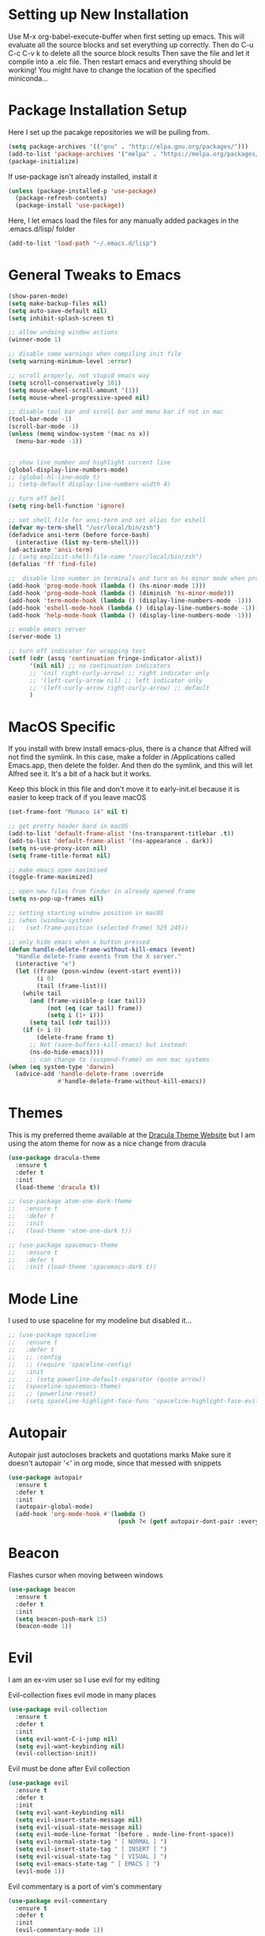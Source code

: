 #+STARTIP: overview

* Setting up New Installation
Use M-x org-babel-execute-buffer when first setting up emacs.
This will evaluate all the source blocks and set everything up correctly.
Then do C-u C-c C-v k to delete all the source block results
Then save the file and let it compile into a .elc file.
Then restart emacs and everything should be working!
You might have to change the location of the specified miniconda...

* Package Installation Setup
Here I set up the pacakge repositories we will be pulling from.
#+BEGIN_SRC emacs-lisp
(setq package-archives '(("gnu" . "http://elpa.gnu.org/packages/")))
(add-to-list 'package-archives '("melpa" . "https://melpa.org/packages/"))
(package-initialize)
#+END_SRC

If use-package isn't already installed, install it
#+BEGIN_SRC emacs-lisp
(unless (package-installed-p 'use-package)
  (package-refresh-contents)
  (package-install 'use-package))
#+END_SRC

Here, I let emacs load the files for any manually added packages in the .emacs.d/lisp/ folder
#+BEGIN_SRC emacs-lisp
(add-to-list 'load-path "~/.emacs.d/lisp")
#+END_SRC

* General Tweaks to Emacs
#+BEGIN_SRC emacs-lisp
(show-paren-mode)
(setq make-backup-files nil)
(setq auto-save-default nil)
(setq inhibit-splash-screen t)

;; allow undoing window actions
(winner-mode 1)

;; disable some warnings when compiling init file
(setq warning-minimum-level :error)

;; scroll properly, not stupid emacs way
(setq scroll-conservatively 101)
(setq mouse-wheel-scroll-amount '(1))
(setq mouse-wheel-progressive-speed nil)

;; disable tool bar and scroll bar and menu bar if not in mac
(tool-bar-mode -1)
(scroll-bar-mode -1)
(unless (memq window-system '(mac ns x))
  (menu-bar-mode -1))


;; show line number and highlight current line
(global-display-line-numbers-mode)
;; (global-hl-line-mode t)
;; (setq-default display-line-numbers-width 4)

;; turn off bell
(setq ring-bell-function 'ignore)

;; set shell file for ansi-term and set alias for eshell
(defvar my-term-shell "/usr/local/bin/zsh")
(defadvice ansi-term (before force-bash)
  (interactive (list my-term-shell)))
(ad-activate 'ansi-term)
;; (setq explicit-shell-file-name "/usr/local/bin/zsh")
(defalias 'ff 'find-file)

;;  disable line number in terminals and turn on hs minor mode when programming
(add-hook 'prog-mode-hook (lambda () (hs-minor-mode 1)))
(add-hook 'prog-mode-hook (lambda () (diminish 'hs-minor-mode)))
(add-hook 'term-mode-hook (lambda () (display-line-numbers-mode -1)))
(add-hook 'eshell-mode-hook (lambda () (display-line-numbers-mode -1)))
(add-hook 'help-mode-hook (lambda () (display-line-numbers-mode -1)))

;; enable emacs server
(server-mode 1)

;; turn off indicator for wrapping text
(setf (cdr (assq 'continuation fringe-indicator-alist))
      '(nil nil) ;; no continuation indicators
      ;; '(nil right-curly-arrow) ;; right indicator only
      ;; '(left-curly-arrow nil) ;; left indicator only
      ;; '(left-curly-arrow right-curly-arrow) ;; default
      )
#+END_SRC

* MacOS Specific
If you install with brew install emacs-plus, there is a chance that Alfred will not find the symlink.
In this case, make a folder in /Applications called Emacs.app, then delete the folder.
And then do the symlink, and this will let Alfred see it. It's a bit of a hack but it works.

Keep this block in this file and don't move it to early-init.el because it is easier to keep track of if you leave macOS
#+BEGIN_SRC emacs-lisp
(set-frame-font "Monaco 14" nil t)

;; get pretty header bard in macOS
(add-to-list 'default-frame-alist '(ns-transparent-titlebar .t))
(add-to-list 'default-frame-alist '(ns-appearance . dark))
(setq ns-use-proxy-icon nil)
(setq frame-title-format nil)

;; make emacs open maximised
(toggle-frame-maximized)

;; open new files from finder in already opened frame
(setq ns-pop-up-frames nil)

;; setting starting window position in macOS
;; (when (window-system)
;;   (set-frame-position (selected-frame) 525 245))

;; only hide emacs when x button pressed
(defun handle-delete-frame-without-kill-emacs (event)
  "Handle delete-frame events from the X server."
  (interactive "e")
  (let ((frame (posn-window (event-start event)))
        (i 0)
        (tail (frame-list)))
    (while tail
      (and (frame-visible-p (car tail))
           (not (eq (car tail) frame))
           (setq i (1+ i)))
      (setq tail (cdr tail)))
    (if (> i 0)
        (delete-frame frame t)
      ;; Not (save-buffers-kill-emacs) but instead:
      (ns-do-hide-emacs))))
      ;; can change to (suspend-frame) on non mac systems
(when (eq system-type 'darwin)
  (advice-add 'handle-delete-frame :override
              #'handle-delete-frame-without-kill-emacs))
#+END_SRC

* Themes
This is my preferred theme available at the [[https://draculatheme.com/][Dracula Theme Website]] but I am using the atom theme for now as a nice change from dracula
#+BEGIN_SRC emacs-lisp
(use-package dracula-theme
  :ensure t
  :defer t
  :init
  (load-theme 'dracula t))

;; (use-package atom-one-dark-theme
;;   :ensure t
;;   :defer t
;;   :init
;;   (load-theme 'atom-one-dark t))

;; (use-package spacemacs-theme
;;   :ensure t
;;   :defer t
;;   :init (load-theme 'spacemacs-dark t))
#+END_SRC

* Mode Line
I used to use spaceline for my modeline but disabled it...
#+BEGIN_SRC emacs-lisp
;; (use-package spaceline
;;   :ensure t
;;   :defer t
;;   ;; :config
;;   ;; (require 'spaceline-config)
;;   :init
;;   ;; (setq powerline-default-separator (quote arrow))
;;   (spaceline-spacemacs-theme)
;;   ;; (powerline-reset)
;;   (setq spaceline-highlight-face-func 'spaceline-highlight-face-evil-state))
#+END_SRC

* Autopair
Autopair just autocloses brackets and quotations marks
Make sure it doesn't autopair '<' in org mode, since that messed with snippets
#+BEGIN_SRC emacs-lisp
(use-package autopair
  :ensure t
  :defer t
  :init
  (autopair-global-mode)
  (add-hook 'org-mode-hook #'(lambda ()
                               (push ?< (getf autopair-dont-pair :everywhere)))))
#+END_SRC

* Beacon
Flashes cursor when moving between windows
#+BEGIN_SRC emacs-lisp
(use-package beacon
  :ensure t
  :defer t
  :init
  (setq beacon-push-mark 15)
  (beacon-mode 1))
#+END_SRC

* Evil
I am an ex-vim user so I use evil for my editing

Evil-collection fixes evil mode in many places
#+BEGIN_SRC emacs-lisp
(use-package evil-collection
  :ensure t
  :defer t
  :init
  (setq evil-want-C-i-jump nil)
  (setq evil-want-keybinding nil)
  (evil-collection-init))
#+END_SRC

Evil must be done after Evil collection
#+BEGIN_SRC emacs-lisp
(use-package evil
  :ensure t
  :defer t
  :init
  (setq evil-want-keybinding nil)
  (setq evil-insert-state-message nil)
  (setq evil-visual-state-message nil)
  (setq evil-mode-line-format '(before . mode-line-front-space))
  (setq evil-normal-state-tag " [ NORMAL ] ")
  (setq evil-insert-state-tag " [ INSERT ] ")
  (setq evil-visual-state-tag " [ VISUAL ] ")
  (setq evil-emacs-state-tag " [ EMACS ] ")
  (evil-mode 1))
#+END_SRC

Evil commentary is a port of vim's commentary
#+BEGIN_SRC emacs-lisp
(use-package evil-commentary
  :ensure t
  :defer t
  :init
  (evil-commentary-mode 1))
#+END_SRC

Useful port of vim surround
#+BEGIN_SRC emacs-lisp
(use-package evil-surround
  :ensure t
  :defer t
  :init
  (global-evil-surround-mode 1))
#+END_SRC

Get nice org mode bindings, particularly useful in org agenda
#+BEGIN_SRC emacs-lisp
(use-package evil-org
  :ensure t
  :defer t
  :init
  (add-hook 'org-mode-hook 'evil-org-mode)
  (add-hook 'evil-org-mode-hook
	    (lambda ()
	      (evil-org-set-key-theme)))
  (require 'evil-org-agenda)
  (evil-org-agenda-set-keys))
#+END_SRC

* Iedit
Iedit allows for multiple cursor-like functionality
#+BEGIN_SRC emacs-lisp
(use-package iedit
  :ensure t
  :defer t)
#+END_SRC

* Company
I use company for all my autocompletion needs
#+BEGIN_SRC emacs-lisp
(use-package company
  :ensure t
  :defer t
  :init
  (global-company-mode)
  (push ".fbd_latexmk" company-files-exclusions)
  (push ".aux" company-files-exclusions)
  (push ".log" company-files-exclusions)
  (push ".pdf" company-files-exclusions)
  ;; (push ".bbl" company-files-exclusions)
  (push ".bcf" company-files-exclusions)
  (push ".gz" company-files-exclusions)
  (push ".blg" company-files-exclusions)
  (push ".fls" company-files-exclusions)
  ;; (setq company-dabbrev-other-buffers t)
  (delete 'company-dabbrev company-backends)
  (company-tng-configure-default)
  (setq company-idle-delay 0)
  (setq company-minimum-prefix-length 1)
  (setq company-tooltip-align-annotations t)
  (setq company-tooltip-limit 15)
  (add-hook 'pdf-view-mode-hook (lambda () (company-mode -1)))
  (add-hook 'eshell-mode-hook (lambda () (company-mode -1)))
  (add-hook 'term-mode-hook (lambda () (company-mode -1)))
  (add-hook 'shell-mode-hook (lambda () (company-mode -1))))
#+END_SRC

* Dashboard
Dashboard is the starting page when opening emacs
#+BEGIN_SRC emacs-lisp
(use-package dashboard
  :ensure t
  :defer t
  :init
  (setq dashboard-startup-banner 2)
  (setq dashboard-set-init-info t)
  (setq dashboard-items '((recents  . 15)
                    (agenda . 15)))
  (setq dashboard-center-content t)
  (dashboard-setup-startup-hook)
  (add-hook 'dashboard-mode-hook (lambda() (display-line-numbers-mode -1))))
#+END_SRC

* Which Key 
I use which key to show me possible keyboard shortcuts
#+BEGIN_SRC emacs-lisp
(use-package which-key
  :ensure t
  :defer t
  :init
  (setq which-key-idle-delay 0.3)
  (setq which-key-idle-secondary-delay 0.05)
  (which-key-mode))
#+END_SRC

* Exec Path From Shell
This simply gets the shell variable and path from default shell
#+BEGIN_SRC emacs-lisp
(use-package exec-path-from-shell
  :ensure t
  :defer t
  :init
  (setq exec-path-from-shell-check-startup-files nil)
  (when (memq window-system '(mac ns x))
  (exec-path-from-shell-initialize)))
#+END_SRC

* Smex & Ido
Smex and Ido handle my command completions
#+BEGIN_SRC emacs-lisp
(use-package smex
  :ensure t
  :defer t
  :init
  (global-set-key (kbd "M-x") 'smex)
  (global-set-key (kbd "M-X") 'smex-major-mode-commands))
#+END_SRC

I make ido work vertically so it is easier to use
#+BEGIN_SRC emacs-lisp
(ido-mode)
(ido-everywhere 1)
(setq ido-decorations (quote ("\n-> " "" "\n   " "\n   ..." "[" "]" " [No match]" " [Matched]" " [Not readable]" " [Too big]" " [Confirm]")))
(defun ido-disable-line-truncation () (set (make-local-variable 'truncate-lines) nil))
(add-hook 'ido-minibuffer-setup-hook 'ido-disable-line-truncation)
(defun ido-define-keys ()
  (define-key ido-completion-map (kbd "C-j") 'ido-next-match)
  (define-key ido-completion-map (kbd "C-k") 'ido-prev-match))
(add-hook 'ido-setup-hook 'ido-define-keys)

;; Replace completing-read wherever possible, unless directed otherwise
(defvar ido-enable-replace-completing-read t)
(defadvice completing-read
  (around use-ido-when-possible activate)
  (if (or (not ido-enable-replace-completing-read) ; Manual override disable ido
          (and (boundp 'ido-cur-list)
               ido-cur-list)) ; Avoid infinite loop from ido calling this
      ad-do-it
    (let ((allcomp (all-completions "" collection predicate)))
      (if allcomp
          (setq ad-return-value
                (ido-completing-read prompt
                               allcomp
                               nil require-match initial-input hist def))
        ad-do-it))))
#+END_SRC

* Emacs Start Up Profiler
I use esup to help profile my emacs to optimise startup time
#+BEGIN_SRC elisp
(use-package esup
  :ensure t
  :defer t)
#+END_SRC

* PDF Tools
PDF Tools is a better way to view PDFs than Docview
But it slows down emacs a lot so I have it disabled for now.
#+BEGIN_SRC emacs-lisp
(use-package pdf-tools
  :ensure t
  :defer t
  :config
  (custom-set-variables
  '(pdf-tools-handle-upgrades nil)) ; Use brew upgrade pdf-tools instead.
  (setq pdf-info-epdfinfo-program "/usr/local/bin/epdfinfo")
  (setq pdf-view-use-scaling t)
  (setq mouse-wheel-follow-mouse t)
  (setq-default pdf-view-display-size 'fit-page)
  (add-hook 'pdf-view-mode-hook (lambda() (display-line-numbers-mode -1)))
  (add-hook 'pdf-view-mode-hook (lambda() (line-number-mode -1)))
  :init
  (setq pdf-view-use-scaling t)
  (pdf-loader-install))
#+END_SRC

* CSV Mode
Viewing CSVs is often useful
#+BEGIN_SRC emacs-lisp
(use-package csv-mode
  :ensure t
  :defer t
  :init
  (setq csv-align-padding 3)
  (add-hook 'csv-mode-hook (lambda () (csv-header-line)
                                      (csv-align-mode)
                                      (display-line-numbers-mode -1)
                                      (linum-mode 1))))
#+END_SRC

* Org Mode
Org mode seems to require an extra package after version 9.2 so ensure that it is loaded
#+BEGIN_SRC emacs-lisp
(when (version<= "9.2" (org-version))
    (require 'org-tempo))
#+END_SRC

This gets org mode working with python
#+BEGIN_SRC emacs-lisp
(org-babel-do-load-languages
 'org-babel-load-languages
 '((emacs-lisp . t)
   (python . t)
   (jupyter . t)))
#+END_SRC

#+BEGIN_SRC emacs-lisp
(use-package org-bullets
  :ensure t
  :defer t
  :hook
  (org-mode . org-bullets-mode))
#+END_SRC

Allow export to beamer
#+BEGIN_SRC emacs-lisp
(use-package ox-beamer
  :config
  (eval-after-load "ox-latex"
      '(add-to-list 'org-latex-classes
                    `("beamer"
                      ,(concat "\\documentclass[presentation]{beamer}\n"
                             "[DEFAULT-PACKAGES]"
                             "[PACKAGES]"
                             "[EXTRA]\n")
                      ("\\section{%s}" . "\\section*{%s}")
                      ("\\subsection{%s}" . "\\subsection*{%s}")
                      ("\\subsubsection{%s}" . "\\subsubsection*{%s}")))))
#+END_SRC

General Org Mode settings
#+BEGIN_SRC emacs-lisp
(setq org-hide-leading-stars nil)
(setq org-startup-indented t)

(require 'color)
(set-face-attribute 'org-block nil :background
                     (color-darken-name
                     (face-attribute 'default :background) 3))

(setq org-confirm-babel-evaluate nil)

(add-hook 'org-babel-after-execute-hook 'org-display-inline-images)

(setq org-src-fontify-natively t)
(setq org-edit-src-content-indentation 0)
(setq org-src-tab-acts-natively t)
#+END_SRC

* LaTeX Settings
# I use AucTeX for all LateX stuff, but for some reason, this doesn't always work through use-package
# Install it directly from Melpa instead
#+BEGIN_SRC emacs-lisp
(use-package auctex
  :ensure t
  :defer t
  :config
  (add-hook 'LaTeX-mode-hook 'TeX-source-correlate-mode))
#+END_SRC

#+BEGIN_SRC emacs-lisp
(setq TeX-auto-save t)
(setq TeX-parse-self t)
(setq TeX-save-query nil)
(setq TeX-PDF-mode t)
(add-hook 'LaTeX-mode-hook 'visual-line-mode)
(setq-default TeX-master t)
(add-hook 'LaTeX-mode-hook 'auto-fill-mode)
(add-hook 'LaTeX-mode-hook 'visual-line-mode)
(add-hook 'LaTeX-mode-hook 'LaTeX-math-mode)
(setq-default fill-column 80)
(setq TeX-source-correlate-method 'synctex)
(setq TeX-source-correlate-start-server t)
#+END_SRC

The completion is handled by Company-AucTeX
#+BEGIN_SRC emacs-lisp
(use-package company-auctex
  :ensure t
  :defer t)

(use-package company-reftex
  :ensure t
  :defer t
  :init
  ;; can probably move the hook into hook: in company-auctex usepackage
  (add-hook 'LaTeX-mode-hook (lambda () 
  (company-auctex-init)
  (eval-after-load "company"
      '(add-to-list 'company-backends 'company-reftex-labels))
  (eval-after-load "company"
      '(add-to-list 'company-backends 'company-reftex-citations))))
      (add-hook 'LaTeX-mode-hook 'turn-on-reftex)
      (setq reftex-plug-into-AUCTeX t))
#+END_SRC

Compile with Latexmk, since it works better
#+BEGIN_SRC emacs-lisp
(use-package auctex-latexmk
  :ensure t
  :defer t
  :init
  (with-eval-after-load 'tex
    (auctex-latexmk-setup))
  (add-hook 'TeX-mode-hook (lambda () (setq TeX-command-default "LatexMk")))
  (setq auctex-latexmk-inherit-TeX-PDF-mode t))
#+END_SRC

I use PDF tools to view PDFs, and we want it to auto update after compilation
#+BEGIN_SRC emacs-lisp
(setq TeX-view-program-selection '((output-pdf "PDF Tools"))
  	TeX-view-program-list '(("PDF Tools" TeX-pdf-tools-sync-view))
  	TeX-source-correlate-start-server t)
(add-hook 'TeX-after-compilation-finished-functions
 #'TeX-revert-document-buffer)
#+END_SRC

* Python Settings
I am using elpy mode for python development
#+BEGIN_SRC emacs-lisp
(use-package elpy
  :ensure t
  :defer t
  :init
  (advice-add 'python-mode :before 'elpy-enable)
  ;; (setq elpy-rpc-python-command "python3")
  (setq elpy-disable-backend-error-display nil)
  (setq elpy-rpc-error-timeout 30)
  (setq elpy-rpc-timeout 30)
  :config
  ;; (remove-hook 'elpy-modules 'elpy-module-flymake)
  (remove-hook 'elpy-modules 'elpy-module-yasnippet)
  (remove-hook 'elpy-modules 'elpy-module-pyvenv)
  (remove-hook 'elpy-modules 'elpy-module-django)
  ;; should be in bind:
  (add-hook 'elpy-mode-hook
  (lambda ()
  (define-key elpy-mode-map (kbd "M-]") 'elpy-goto-definition))
  (define-key elpy-mode-map (kbd "M-[") 'pop-tag-mark))
  (add-hook 'python-mode-hook 
      (lambda ()
	(diminish 'highlight-indentation-mode)))
  (diminish 'hs-minor-mode))
#+END_SRC

Elpy works faster and neater than Anaconda-mode but I seem to need to restart elpy-rpc everytime I change virtual environment

Conda handles switching virtual environments
#+BEGIN_SRC emacs-lisp
(use-package conda
  :ensure t
  :defer t
  :init
  (setq conda-anaconda-home (expand-file-name "~/miniconda3"))
  (setq conda-env-home-directory (expand-file-name "~/miniconda3"))
  :config
  (conda-env-initialize-interactive-shells)
  (conda-env-initialize-eshell))
#+END_SRC

* Jupyter Settings
I use Emacs Jupyter for jupyter notebooks. I used to use ein, but it's a little slow and buggy
#+BEGIN_SRC emacs-lisp
(use-package jupyter
  :ensure t
  :defer t
  :init
  (setq org-babel-default-header-args:jupyter-python '((:async . "yes")
                                                       (:session . "py")
                                                       (:kernel . "python3"))))

;; jupyter needs to refresh its aliases if you change virtualenv using conda
(defun my/get-jupyter-aliases ()
  (interactive)
  (org-babel-jupyter-aliases-from-kernelspecs))

(add-to-list 'org-structure-template-alist '("j" . "src jupyter-python"))

;; (add-to-list 'org-structure-template-alist
;;              '("j" "#+begin_src jupyter-python \n?\n#+end_src"))
#+END_SRC

Allow export to jupyter notebooks. This is a local file, not available on melpa.
If you don't have it, download it from: [[https://github.com/jkitchin/ox-ipynb][ox-ipynb]] and put it in .emacs.d/lisp/
#+BEGIN_SRC emacs-lisp
(use-package ox-ipynb)
#+END_SRC

* General Key Bindings
#+BEGIN_SRC emacs-lisp
(global-set-key (kbd "C-c t") 'ansi-term)
(global-set-key (kbd "C-c e") 'eshell)
(global-set-key (kbd "C-x C-b") 'ibuffer)
(global-set-key (kbd "C-x C-k") 'kill-buffer)
(define-key key-translation-map (kbd "M-3") (kbd "#"))
(define-key key-translation-map (kbd "M-2") (kbd "€"))
(windmove-default-keybindings)
#+END_SRC

* Diminished Modes
I diminish modes last since otherwise it doesn't seem to work
#+BEGIN_SRC emacs-lisp
(use-package diminish
  :ensure t
  :defer t
  :init
  (diminish 'page-break-lines-mode)
  (diminish 'undo-tree-mode)
  (diminish 'hs-minor-mode)
  (diminish 'evil-commentary-mode)
  (diminish 'eldoc-mode)
  (diminish 'autopair-mode)
  (diminish 'which-key-mode)
  (diminish 'company-mode)
  (diminish 'highlight-indentation-mode)
  (diminish 'beacon-mode))
#+END_SRC 
